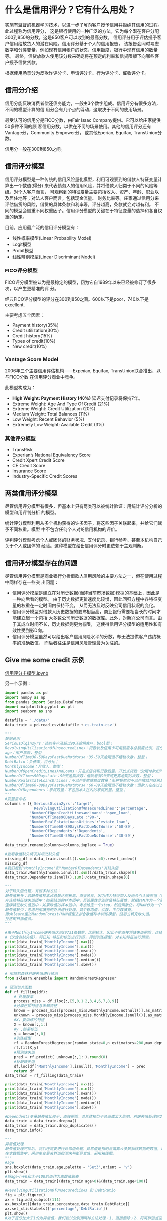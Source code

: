* 什么是信用评分？它有什么用处？
实施有监督的机器学习技术，以进一步了解向客户授予信用并拒绝其信用的过程。此过程称为信用评分，
这是银行使用的一种广泛的方法，它为每个潜在客户分配300到850的分数，这是850客户可以收到的最高分数。
信用评分用于评估授予客户信用给放贷人的潜在风险。信用评分基于个人的信用报告，
该报告会同时考虑数字和分类变量，例如现有信用帐户的状态，信用额度，银行中现有信用的数量等。
最终，信贷放款人使用该分数来确定将在预定的利率和信贷限额下向哪些客户授予信贷贷款。

根据使用场景分为反欺诈评分卡、申请评分卡、行为评分卡、催收评分卡。
** 信用分介绍
信用分能反映消费者偿还债务能力，一般由3个数字组成。信用评分有很多方法，不同的模型计算的信
用分会有几个点的浮动，这取决于不同的使用场景。

最受认可的信用分是FICO分数，由Fair Isaac Company提供。它可以给庄家提供50多种不同的顾
客信用分数，以供在不同的场景使用。其他的信用评分还有Vantage分，Community Empower分，
或其他Eperian, Equifax, TransUnion分数。

信用分一般在300到850之间。
** 信用评分模型
信用评分模型是一种传统的信用风险量化模型，利用可观察到的借款人特征变量计算出一个数值(得分)
来代表债务人的信用风险，并将借款人归类于不同的风险等级。对个人客户而言，
可观察到的特征变量主要包括收入、资产、年龄、职业以及居住地等；对法人客户而言，包括现金流量、
财务比率等。庄家通过信用分来评估借贷的风险，借贷的具体条款和利率等。评分越高，条款就会对越有利。
不同的模型会侧重不同权重因子。信用评分模型的关键在于特征变量的选择和各自权重的确定。

目前，应用最广泛的信用评分模型有：
- 线性概率模型(Linear Probability Model)
- Logit模型
- Probit模型
- 线性辨别模型(Linear Discriminant Model)

*** FICO评分模型
FICO评分模型被认为是最稳定的模型，因为它自1989年以来已经被修订了很多次，以产生更精准的评
分。

经典FICO评分模型的评分在300到850之间。600以下是poor，740以下是excellent.

[[file:images/credit_score.png]]

主要考虑五个因素：
- Payment history(35%)
- Credit utilization(30%)
- Credit history(15%)
- Types of credit(10%)
- New credit(10%)

[[file:image/fico.png]]
*** Vantage Score Model
2006年三个主要信用评估机构——Experian, Equifax, TransUnion联合推出，以与FICO分数
在信用评分商业中竞争。

此模型构成为：
- *High Weight: Payment History (40%)* 延迟支付记录将保持7年。
- Extreme Weight: Age And Type Of Credit (21%)
- Extreme Weight: Credit Utilization (20%)
- Medium Weight: Total Balances (11%)
- Low Weight: Recent Behavior (5%)
- Extremely Low Weight: Available Credit (3%)
*** 其他评分模型
- TransRisk
- Experian’s National Equivalency Score
- Credit Xpert Credit Score
- CE Credit Score
- Insurance Score
- Industry-Specific Credit Scores
** 两类信用评分模型
尽管信用评分模型有很多，但基本上只有两类可以被统计验证：用统计评分分析的模型和用评判分析
的模型。

统计评分模型利用从多个机构获得的许多因子，将这些因子关联起来，并给它们赋予不同权重。模型
中不包含任何个人对的信用机构的评价。

评判评分模型考虑个人或团体的财务状况、支付记录、银行参考、甚至本机构自己关于个人或团体的
经验。这种模型在给出信用评分时更依赖于主观判断。
** 信用评分模型存在的问题
尽管信用评分模型是商业银行分析借款人信用风险的主要方法之一，但在使用过程中同样存在一些突
出问题：
- 信用评分模型是建立在对历史数据(而非当前市场数据)模拟的基础上，因此是一种向后看的模型。
  由于历史数据更新速度比较慢，因此回归方程中各特征变量的权重在一定时间内保持不变，
  从而无法及时反映公司信用状况的变化。
- 信用评分模型对借款人历史数据的要求相当高，商业银行需要相当长的时间才能建立起一个包括
  大多数公司历史数据的数据库。此外，对新兴公司而言。由于其成立时间不长，历史数据则更为有限，
  这使得信用评分模型的适用性和有效性受到影D向。
- 信用评分模型虽然可以给出客户信用风险水平的分数，却无法提供客户违约概率的准确数值，
  而后者往注是信用风险管理最为关注的。
** Give me some credit 示例
[[https://github.com/lavender28/Credit-Card-Score/blob/master/%E7%94%B3%E8%AF%B7%E4%BF%A1%E7%94%A8%E8%AF%84%E5%88%86%E5%8D%A1%E6%A8%A1%E5%9E%8B/%E4%BF%A1%E7%94%A8%E8%AF%84%E5%88%86%E5%8D%A1%E6%A8%A1%E5%9E%8B.ipynb][信用评分卡模型.ipynb]]

另一个示例：
#+BEGIN_SRC python
import pandas as pd
import numpy as np
from pandas import Series,DataFrame
import matplotlib.pyplot as plt 
import seaborn as sns

datafile = './data/'
data_train = pd.read_csv(datafile +'cs-train.csv')

"""
数据说明
SeriousDlqin2yrs：违约客户及超过90天逾期客户，bool型；
RevolvingUtilizationOfUnsecuredLines：贷款以及信用卡可用额度与总额度比例，百分比；
age：用户年龄，整型
NumberOfTime30-59DaysPastDueNotWorse：35-59天逾期但不糟糕次数，整型；
DebtRatio：负债率，百分比；
MonthlyIncome：月收入，整型；
NumberOfOpenCreditLinesAndLoans：开放式信贷和贷款数量，开放式贷款（分期付款如汽车贷款或抵押贷款）和信贷（如信用卡）的数量，整型；
NumberOfTimes90DaysLate：90天逾期次数：借款者有90天或更高逾期的次数，整型；
NumberRealEstateLoansOrLines：不动产贷款或额度数量：抵押贷款和不动产放款包括房屋净值信贷额度，整型；
NumberOfTime60-89DaysPastDueNotWorse：60-89天逾期但不糟糕次数：借款人在在过去两年内有60-89天逾期还款但不糟糕的次数，整型；
NumberOfDependents：家属数量：不包括本人在内的家属数量，整型；
"""
#变量重命名
columns = ({'SeriousDlqin2yrs':'target',
            'RevolvingUtilizationOfUnsecuredLines':'percentage',
           'NumberOfOpenCreditLinesAndLoans':'open_loan',
           'NumberOfTimes90DaysLate':'90-',
           'NumberRealEstateLoansOrLines':'estate_loan',
           'NumberOfTime60-89DaysPastDueNotWorse':'60-89',
           'NumberOfDependents':'Dependents',
           'NumberOfTime30-59DaysPastDueNotWorse':'30-59'}
          )
data_train.rename(columns=columns,inplace = True)

#查看数据缺失情况并填充缺失值
missing_df = data_train.isnull().sum(axis =0).reset_index()
missing_df
#我们看到'MonthlyIncome'和'NumberOfDependents'有缺失值
data_train.MonthlyIncome.isnull().sum()/data_train.shape[0]
data_train.Dependents.isnull().sum()/data_train.shape[0]

"""
对于缺失值处理，有很多种方法：
缺失值极多：若缺失值样本占总数比例极高，直接舍弃，因为作为特征加入反而会引入噪声值（可以使用删除近零常量的方法删除）。
非连续特征缺失值适中：如果缺值的样本适中，而该属性非连续值特征属性，就把NaN作为一个新类别，加入到类别特征中。
连续特征缺失值适中：如果缺值的样本适中，考虑给定一个step，然后离散化，将NaN作为一个type加入到属性类目中。
缺失值较少：考虑利用填充的办法进行处理。其中有均值、众数、中位数填充。
用sklearn里的RandomForest/KNN模型去拟合数据样本训练模型，然后去填充缺失值。
拉格朗日插值法。
"""

#由于MonthlyIncome缺失值达到29731条数据，比例较大，因此不能直接将缺失值删除，选择随机森林法，将有缺失值的变量分成已知特征和未知特征
#（仅含有缺失值），将已知 特征和标签进行训练，得到训练模型，对未知特征进行预测。
print(data_train['MonthlyIncome'].max())
print(data_train['MonthlyIncome'].min())
print(data_train['MonthlyIncome'].mean())
print(data_train['MonthlyIncome'].mode())
print(data_train['MonthlyIncome'].median())
print(data_train['MonthlyIncome'].skew())

# 用随机森林对缺失值进行预测
from sklearn.ensemble import RandomForestRegressor
  
# 预测填充函数
def rf_filling(df):
    # 处理数集
    process_miss = df.iloc[:,[5,0,1,2,3,4,6,7,8,9]]
    #分成已知特征与未知特征
    known = process_miss[process_miss.MonthlyIncome.notnull()].as_matrix()
    unknown = process_miss[process_miss.MonthlyIncome.isnull()].as_matrix()
    #X，要训练的特征
    X = known[:,1:]
    #y ,结果标签
    y = known[:,0]
    #训练模型
    rf = RandomForestRegressor(random_state=0,n_estimators=200,max_depth=3,n_jobs=-1)
    rf.fit(X,y)
    #预测缺失值
    pred = rf.predict( unknown[:,1:]).round(0)
    #补缺缺失值
    df.loc[df['MonthlyIncome'].isnull(),'MonthlyIncome'] = pred
    return df
data_train = rf_filling(data_train)

print(data_train['MonthlyIncome'].max())
print(data_train['MonthlyIncome'].min())
print(data_train['MonthlyIncome'].mean())
print(data_train['MonthlyIncome'].mode())
print(data_train['MonthlyIncome'].median())
print(data_train['MonthlyIncome'].skew())

#Dependents变量缺失值比较少，直接删除，对总体模型不会造成太大影响。对缺失值处理完之后，删除重复项
data_train = data_train.dropna()
data_train = data_train.drop_duplicates()
data_train.info()

"""
异常值处理
缺失值处理完毕后，我们还需要进行异常值处理。异常值是指明显偏离大多数抽样数据的数值，比如个人客户的年龄大于100或小于0时，通常认为该值为异常值。找出样本总体中的异常值，通常采用离群值检测的方法。 离群值检测的方法有单变量离群值检测、局部离群值因子检测、基于聚类方法的离群值检测等方法。
在本数据集中，采用单变量离群值检测来判断异常值，采用箱线图。
"""
#age
sns.boxplot(data_train.age,palette = 'Set3',orient = 'v')
plt.show()
#将age小于0和大于100的值作为离群值删去
data_train = data_train[(data_train.age>0)&(data_train.age<100)]

#RevolvingUtilizationOfUnsecuredLines 和 DebtRatio
fig = plt.figure()
ax = fig.add_subplot(111)
ax.boxplot([data_train.percentage,data_train.DebtRatio])
ax.set_xticklabels(['percentage','DebtRatio'])
plt.show()
#对于百分比大于1的为异常值，我们尝试分别用两种方法处理：1、直接删除；2、将离群值当空值处理，填充均值
data_train = data_train[(data_train.percentage<1)]
data_train = data_train[(data_train.DebtRatio<1)]

#变量0-59天，60-89天，90-三个异常值处理
fig = plt.figure()
ax = fig.add_subplot(111)
ax.boxplot([data_train['30-59'],data_train['60-89'],data_train['90-']])
ax.set_xticklabels(['30-59','60-89','90-'])
plt.show()
#三个变量都有离群值，查看各个特征离群值数量
data_train[data_train['30-59']>60].shape
data_train[data_train['60-89']>90].shape
data_train[data_train['90-']>90].shape
#离群值数量较少，全部删除
data_train= data_train[data_train['30-59']<60]
data_train = data_train[data_train['60-89']<90]
data_train = data_train[data_train['90-']<90]
data_train = data_train.reset_index(drop=True)#重设索引

#MonthlyIncome
sns.boxplot(data_train.MonthlyIncome,palette = 'Set3',orient = 'v')
plt.show()
data_train[data_train['MonthlyIncome']>50000].shape
data_train = data_train[data_train['MonthlyIncome']<50000]
data_train = data_train.reset_index(drop=True)#重设索引

#EDA.首先分析好坏客户占比情况
data_train.target.value_counts().plot(kind = 'bar')
plt.show()
t = (data_train.target.value_counts()[1])/len(data_train)#坏样本较少，可以考虑采用Smote转换

sns.distplot(data_train.age)#基本符合正态分布
plt.show()

sns.distplot(data_train['MonthlyIncome'])
plt.show()

sns.distplot(data_train['DebtRatio'])
plt.show()

sns.distplot(data_train['30-59'])
plt.show()
#可以考虑使用Box_Cox 转换调整数据的偏度

#多变量分析
corr = data_train.corr()
corr
fig = plt.figure(figsize = (12,8))
ax1 = fig.add_subplot(1, 1, 1)
sns.heatmap(corr, annot=True, cmap='YlGnBu', ax=ax1, annot_kws={'size': 9, 'color': 'm'})#绘制相关性系数热力图
plt.show()
#由上图可以看出，各变量之间的相关性是非常小的，可以初步判断不存在多重共线性问题

#特征选择,woe分箱
from scipy import stats
def monoto_bin(Y, X, n = 20):
    r = 0
    total_bad = Y.sum()
    total_good =Y.count()-total_bad  
    while np.abs(r) < 1:
        d1 = pd.DataFrame({"X": X, "Y": Y, "Bucket": pd.qcut(X, n,duplicates='raise')})
        d2 = d1.groupby('Bucket', as_index = True)
        r, p = stats.spearmanr(d2.mean().X, d2.mean().Y)
        n = n - 1
    d3 = pd.DataFrame(d2.min().X, columns = ['min_' + X.name])
    d3['min_' + X.name] = d2.min().X
    d3['max_' + X.name] = d2.max().X
    d3[Y.name] = d2.sum().Y
    d3['total'] = d2.count().Y
    #d3[Y.name + '_rate'] = d2.mean().Y
    d3['badattr']=d3[Y.name]/total_bad
    d3['goodattr']=(d3['total']-d3[Y.name])/total_good
    d3['woe'] = np.log(d3['goodattr']/d3['badattr'])
    iv = ((d3['goodattr']-d3['badattr'])*d3['woe']).sum()
    d4 = (d3.sort_values(by = 'min_' + X.name)).reset_index(drop = True)
    print ("=" * 80)
    cut = []
    cut.append(float('-inf'))
    for i in range(1,n+1):
        qua =X.quantile(i/(n+1))
        cut.append(round(qua,4))
    cut.append(float('inf'))
    woe = list(d4['woe'].round(3))
    return d4,iv,cut,woe
  
dfx1,ivx1,cutx1,woex1 = monoto_bin(data_train['target'],data_train['percentage'],n=10)
dfx2,ivx2,cutx2,woex2 = monoto_bin(data_train['target'],data_train['age'],n=10)
# dfx4,ivx4,cutx4,woex4 = monoto_bin(data_train['target'],data_train['DebtRatio'],n=10)
dfx5,ivx5,cutx5,woex5 = monoto_bin(data_train['target'],data_train['MonthlyIncome'],n=10)

plt.bar(range(len(woex1)),woex1)
plt.show()

plt.bar(range(len(woex2)),woex2)#完全单调，分箱效果不错
plt.show()

plt.bar(range(len(woex5)),woex5)
plt.show()

dfx1
monoto_bin(data_train['target'],data_train['percentage'],n=10)

def self_bin(Y, X, bin):
    r = 0
    total_bad = Y.sum()
    total_good =Y.count()-total_bad  
    d1 = pd.DataFrame({"X": X, "Y": Y, "Bucket": pd.cut(X, bin)})
    d2 = d1.groupby('Bucket', as_index = True)
    r, p = stats.spearmanr(d2.mean().X, d2.mean().Y)
        
    d3 = pd.DataFrame(d2.min().X, columns = ['min_' + X.name])
    d3['min_' + X.name] = d2.min().X
    d3['max_' + X.name] = d2.max().X
    d3[Y.name] = d2.sum().Y
    d3['total'] = d2.count().Y
    #d3[Y.name + '_rate'] = d2.mean().Y
    #好坏比，求woe,证据权重，自变量对目标变量有没有影响，什么影响
    d3['badattr']=d3[Y.name]/total_bad
    d3['goodattr']=(d3['total']-d3[Y.name])/total_good
    d3['woe'] = np.log(d3['goodattr']/d3['badattr'])
    #iv，信息值，自变量对于目标变量的影响程度
    iv = ((d3['goodattr']-d3['badattr'])*d3['woe']).sum()
    d4 = (d3.sort_values(by = 'min_' + X.name)).reset_index(drop = True)
    print ("=" * 80)
#     print (d4)
    woe = list(d4['woe'].round(3))
    return d4,iv,woe
  
pinf = float('inf')#正无穷大
ninf = float('-inf')#负无穷大
cutx3 = [ninf, 0, 1, 3, 5, pinf]
cutx4 = [ninf,0,0.1,0.35,pinf]
cutx6 = [ninf, 1, 2, 3, 5, pinf]
cutx7 = [ninf, 0, 1, 3, 5, pinf]
cutx8 = [ninf, 0,1,2, 3, pinf]
cutx9 = [ninf, 0, 1, 3, pinf]
cutx10 = [ninf, 0, 1, 2, 3, 5, pinf]
len(cutx5)

dfx3, ivx3,woex3 = self_bin(data_train['target'],data_train['30-59'],cutx3)
dfx4, ivx4,woex4 = self_bin(data_train['target'],data_train['DebtRatio'],cutx4)
dfx6, ivx6,woex6 = self_bin(data_train['target'],data_train['open_loan'],cutx6) 
dfx7, ivx7,woex7 = self_bin(data_train['target'],data_train['90-'],cutx7)
dfx8, ivx8,woex8 = self_bin(data_train['target'],data_train['estate_loan'],cutx8) 
dfx9, ivx9,woex9 = self_bin(data_train['target'],data_train['60-89'],cutx9)
dfx10, ivx10,woex10 = self_bin(data_train['target'],data_train['Dependents'],cutx10)

y=[ivx1,ivx2,ivx3,ivx4,ivx5,ivx6,ivx7,ivx8,ivx9,ivx10]
index=data_train.columns.drop('target')
fig= plt.figure(figsize = (16,8))
ax1 = fig.add_subplot(1, 1, 1)
ax1.bar(range(1,11), y, width=0.4,color = 'r',alpha = 0.6)#生成柱状图
ax1.set_xticks(range(1,11))
ax1.set_xticklabels(index, rotation=0, fontsize=12)
ax1.set_ylabel('IV', fontsize=14)
#在柱状图上添加数字标签
for i, v in enumerate(y):
    plt.text(i+1, v+0.01, '%.4f' % v, ha='center', va='bottom', fontsize=12)
plt.show()
"""
根据IV值判断变量预测能力的标准:
< 0.02： useless for predition
0.02-0.1： weak predictor
0.1-0.3： medium predictor
0.3-0.5： strong predictor
大于0.5： suspicious or too good to be true
"""
#删除掉iv小于0.01的变量，DebtRatio,MonthlyIncome,open_loan,estate_loan,Dependents

def change_woe(d,cut,woe):
    list=[]
    i=0
    while i<len(d):
        value=d[i]
        j=len(cut)-2
        m=len(cut)-2
        while j>=0:
            if value>=cut[j]:
                j=-1
            else:
                j -=1
                m -= 1
        list.append(woe[m])
        i += 1
    return list
#训练集转化
data_train['percentage'] = pd.Series(change_woe(data_train['percentage'], cutx1, woex1))
data_train['age'] = pd.Series(change_woe(data_train['age'], cutx2, woex2))
data_train['30-59'] = pd.Series(change_woe(data_train['30-59'], cutx3, woex3))
data_train['DebtRatio'] = pd.Series(change_woe(data_train['DebtRatio'], cutx4, woex4))
data_train['MonthlyIncome'] = pd.Series(change_woe(data_train['MonthlyIncome'], cutx5, woex5))
data_train['open_loan'] = pd.Series(change_woe(data_train['open_loan'], cutx6, woex6))
data_train['90-'] = pd.Series(change_woe(data_train['90-'], cutx7, woex7))
data_train['estate_loan'] = pd.Series(change_woe(data_train['estate_loan'], cutx8, woex8))
data_train['60-89'] = pd.Series(change_woe(data_train['60-89'], cutx9, woex9))
data_train['Dependents'] = pd.Series(change_woe(data_train['Dependents'], cutx10, woex10))

#删除对target不明显的变量
train_X =data_train.drop(['DebtRatio','MonthlyIncome','open_loan','estate_loan','Dependents'],axis=1)
# test_X =data_test.drop(['DebtRatio','MonthlyIncome','open_loan','estate_loan','Dependents'],axis=1)

#模型建立
from sklearn.linear_model import LogisticRegression
from sklearn.model_selection import train_test_split
x = train_X.drop('target',axis = 1)
y = train_X['target']
train_x,test_x,train_y,test_y = train_test_split(x,y,test_size = 0.3,random_state = 0)
train = pd.concat([train_y,train_x], axis =1)
test = pd.concat([test_y,test_x], axis =1)
train = train.reset_index(drop=True)
test = test.reset_index(drop=True)
lr = LogisticRegression(penalty= 'l1')
lr.fit(train_x,train_y)

#绘制roc曲线
from sklearn.metrics import roc_curve, auc
# y_pred= lr.predict(train_x)  
train_predprob = lr.predict_proba(train_x)[:,1]  
test_predprob = lr.predict_proba(test_x)[:,1] 
FPR,TPR,threshold =roc_curve(test_y,test_predprob)
ROC_AUC= auc(FPR,TPR)
plt.plot(FPR, TPR, 'b', label='AUC = %0.2f' % ROC_AUC)
plt.legend(loc='lower right')
plt.plot([0, 1], [0, 1], 'r--')
plt.xlim([0, 1])
plt.ylim([0, 1])
plt.ylabel('TPR')
plt.xlabel('FPR')
plt.show()

# 个人总分=基础分+各部分得分
import math
B = 20 / math.log(2)
A = 600 - B / math.log(20)
# 基础分
base = round(A+B *lr.intercept_[0], 0)
base

#计算分数函数
def compute_score(coe,woe,factor):
    scores=[]
    for w in woe:
        score=round(coe*w*factor,0)
        scores.append(score)
    return scores

x1_percentage = compute_score(lr.coef_[0][0], woex1, B)
x2_age = compute_score(lr.coef_[0][1], woex2, B)
x4_59 = compute_score(lr.coef_[0][2], woex4, B)
x7_90 = compute_score(lr.coef_[0][3], woex7, B)
x9_60 = compute_score(lr.coef_[0][4], woex9, B)

def change_score(series,cut,score):
    list = []
    i = 0
    while i < len(series):
        value = series[i]
        j = len(cut) - 2
        m = len(cut) - 2
        while j >= 0:
            if value >= cut[j]:
                j = -1
            else:
                j -= 1
                m -= 1
        list.append(score[m])
        i += 1
    return list

#导入test数据
test1 = pd.read_csv(datafile + 'cs-test.csv')
test2 = pd.DataFrame()
test2['x1_percentage'] = pd.Series(change_score(test1['percentage'], cutx1, x1_percentage))
test2['x2_age'] = pd.Series(change_score(test1['age'], cutx2, x2_age))
test2['x4_59'] = pd.Series(change_score(test1['DebtRatio'], cutx4,x4_59))
test2['x7_90'] = pd.Series(change_score(test1['90-'], cutx7, x7_90))
test2['x9_60'] = pd.Series(change_score(test1['60-89'], cutx9, x9_60))

test2['Score'] = test2['x1_percentage'] + test2['x2_age'] + test2['x4_59']+test2['x7_90']+test2['x9_60']+ base
sns.distplot(test2['Score'],bins = 30,color = 'r')#分数分布
plt.figure(figsize=(14,7))
plt.show()
#+END_SRC


